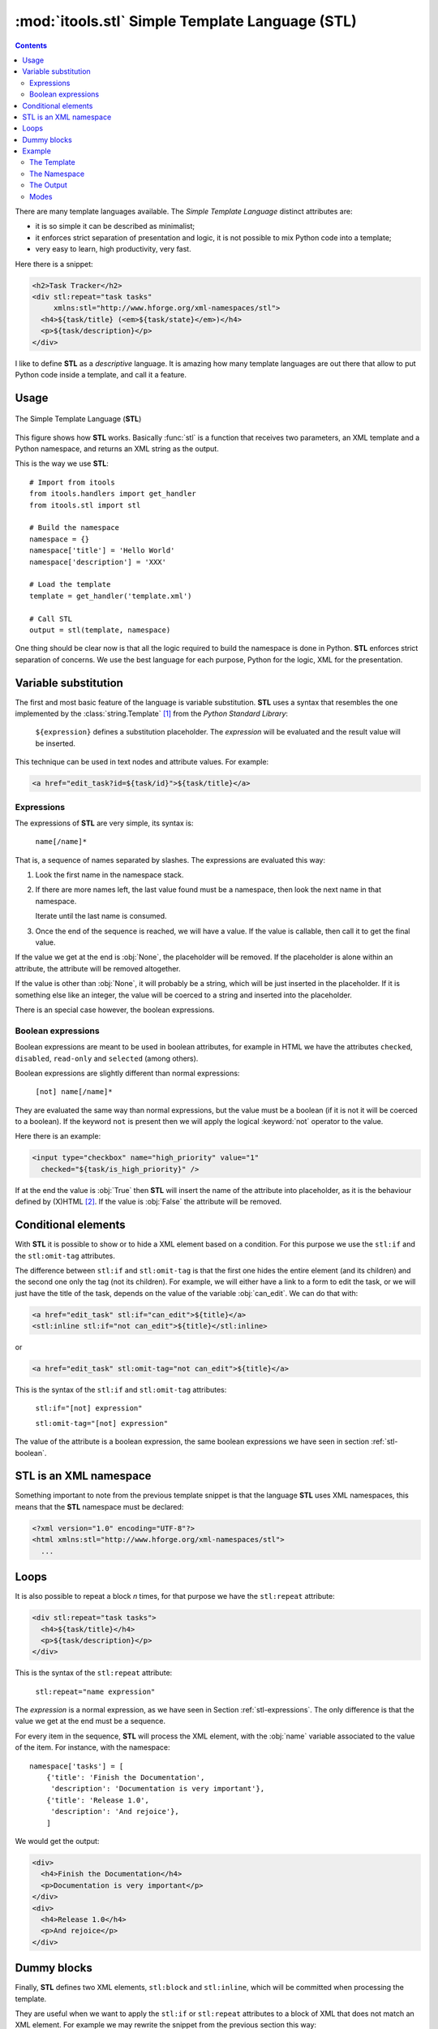 :mod:`itools.stl` Simple Template Language (STL)
************************************************

.. module:: itools.stl
   :synopsis: A Simple Template Language

.. index:: STL

.. contents::


There are many template languages available. The *Simple Template Language*
distinct attributes are:

* it is so simple it can be described as minimalist;
* it enforces strict separation of presentation and logic, it is not possible
  to mix Python code into a template;
* very easy to learn, high productivity, very fast.

Here there is a snippet:

.. code-block:: html

    <h2>Task Tracker</h2>
    <div stl:repeat="task tasks"
         xmlns:stl="http://www.hforge.org/xml-namespaces/stl">
      <h4>${task/title} (<em>${task/state}</em>)</h4>
      <p>${task/description}</p>
    </div>

I like to define **STL** as a *descriptive* language. It is amazing how many
template languages are out there that allow to put Python code inside a
template, and call it a feature.


Usage
=====

.. figure:: figures/stl.*
    :scale: 50
    :align: center

    The Simple Template Language (**STL**)

This figure shows how **STL** works. Basically :func:`stl` is a function that
receives two parameters, an XML template and a Python namespace, and returns
an XML string as the output.


This is the way we use **STL**::

    # Import from itools
    from itools.handlers import get_handler
    from itools.stl import stl

    # Build the namespace
    namespace = {}
    namespace['title'] = 'Hello World'
    namespace['description'] = 'XXX'

    # Load the template
    template = get_handler('template.xml')

    # Call STL
    output = stl(template, namespace)


One thing should be clear now is that all the logic required to build the
namespace is done in Python. **STL** enforces strict separation of concerns.
We use the best language for each purpose, Python for the logic, XML for the
presentation.


Variable substitution
=====================

The first and most basic feature of the language is variable substitution.
**STL** uses a syntax that resembles the one implemented by the
:class:`string.Template` [#string.template]_ from the *Python Standard
Library*:

  ``${expression}`` defines a substitution placeholder. The *expression* will
  be evaluated and the result value will be inserted.

This technique can be used in text nodes and attribute values. For example:

.. code-block:: html

    <a href="edit_task?id=${task/id}">${task/title}</a>


.. _stl-expressions:

Expressions
-----------

The expressions of **STL** are very simple, its syntax is:

    ``name[/name]*``

That is, a sequence of names separated by slashes. The expressions are
evaluated this way:

#. Look the first name in the namespace stack.
#. If there are more names left, the last value found must be a namespace,
   then look the next name in that namespace.

   Iterate until the last name is consumed.

#. Once the end of the sequence is reached, we will have a value. If the value
   is callable, then call it to get the final value.

If the value we get at the end is :obj:`None`, the placeholder will be
removed. If the placeholder is alone within an attribute, the attribute will
be removed altogether.

If the value is other than :obj:`None`, it will probably be a string, which
will be just inserted in the placeholder. If it is something else like an
integer, the value will be coerced to a string and inserted into the
placeholder.

There is an special case however, the boolean expressions.

.. _stl-boolean:

Boolean expressions
-------------------

Boolean expressions are meant to be used in boolean attributes, for example in
HTML we have the attributes ``checked``, ``disabled``, ``read-only`` and
``selected`` (among others).

Boolean expressions are slightly different than normal expressions:

    ``[not] name[/name]*``

They are evaluated the same way than normal expressions, but the value must be
a boolean (if it is not it will be coerced to a boolean). If the keyword
``not`` is present then we will apply the logical :keyword:`not` operator to
the value.

Here there is an example:

.. code-block:: html

    <input type="checkbox" name="high_priority" value="1"
      checked="${task/is_high_priority}" />

If at the end the value is :obj:`True` then **STL** will insert the name of
the attribute into placeholder, as it is the behaviour defined by (X)HTML
[#xhtml]_. If the value is :obj:`False` the attribute will be removed.


Conditional elements
====================

With **STL** it is possible to show or to hide a XML element based on a
condition. For this purpose we use the ``stl:if`` and the ``stl:omit-tag``
attributes.

The difference between ``stl:if`` and ``stl:omit-tag`` is that the first
one hides the entire element (and its children) and the second one only the
tag (not its children). For example, we will either have a link to a form to
edit the task, or we will just have the title of the task, depends on the
value of the variable :obj:`can_edit`. We can do that with:

.. code-block:: html

    <a href="edit_task" stl:if="can_edit">${title}</a>
    <stl:inline stl:if="not can_edit">${title}</stl:inline>

or

.. code-block:: html

    <a href="edit_task" stl:omit-tag="not can_edit">${title}</a>


This is the syntax of the ``stl:if`` and ``stl:omit-tag`` attributes:

    ``stl:if="[not] expression"``

    ``stl:omit-tag="[not] expression"``


The value of the attribute is a boolean expression, the same boolean
expressions we have seen in section :ref:`stl-boolean`.


STL is an XML namespace
=======================

Something important to note from the previous template snippet is that the
language **STL** uses XML namespaces, this means that the **STL**
namespace must be declared:

.. code-block:: html

    <?xml version="1.0" encoding="UTF-8"?>
    <html xmlns:stl="http://www.hforge.org/xml-namespaces/stl">
      ...


Loops
=====

It is also possible to repeat a block *n* times, for that purpose we have the
``stl:repeat`` attribute:

.. code-block:: html

    <div stl:repeat="task tasks">
      <h4>${task/title}</h4>
      <p>${task/description}</p>
    </div>

This is the syntax of the ``stl:repeat`` attribute:

    ``stl:repeat="name expression"``

The *expression* is a normal expression, as we have seen in Section
:ref:`stl-expressions`. The only difference is that the value we get at the
end must be a sequence.

For every item in the sequence, **STL** will process the XML element,
with the :obj:`name` variable associated to the value of the item. For
instance, with the namespace::

    namespace['tasks'] = [
        {'title': 'Finish the Documentation',
         'description': 'Documentation is very important'},
        {'title': 'Release 1.0',
         'description': 'And rejoice'},
        ]

We would get the output:

.. code-block:: html

    <div>
      <h4>Finish the Documentation</h4>
      <p>Documentation is very important</p>
    </div>
    <div>
      <h4>Release 1.0</h4>
      <p>And rejoice</p>
    </div>


Dummy blocks
============

Finally, **STL** defines two XML elements, ``stl:block`` and ``stl:inline``,
which will be committed when processing the template.

They are useful when we want to apply the ``stl:if`` or ``stl:repeat``
attributes to a block of XML that does not match an XML element. For example
we may rewrite the snippet from the previous section this way:


.. code-block:: html

    <stl:block stl:repeat="task tasks">
      <h4>${task/title}</h4>
      <p>${task/description}</p>
    </stl:block>

To get this output:

.. code-block:: html

    <h4>Finish the Documentation</h4>
    <p>Documentation is very important</p>

    <h4>Release 1.0</h4>
    <p>And rejoice</p>

The difference between the two elements is that ``stl:block`` is a block
element while ``stl:inline`` is an inline element (see the HTML documentation
to learn what this means exactly [#xhtml-inline]_. The reason we make this
difference is because it has an impact on the localization of the templates.


Example
=======

Now we are going to illustrate **STL** with a more complex example. Building
up on the Task Tracker from the section :ref:`handlers-example` in the
handlers chapter, we are going to write a method that produces an HTML page
showing all the tasks.


The Template
------------

.. code-block:: html

    <?xml version="1.0" encoding="UTF-8"?>
    <!DOCTYPE html PUBLIC "-//W3C//DTD XHTML 1.0 Transitional//EN"
      "http://www.w3.org/TR/xhtml1/DTD/xhtml1-transitional.dtd">
    <html xmlns="http://www.w3.org/1999/xhtml"
      xmlns:stl="http://www.hforge.org/xml-namespaces/stl">
      <head></head>
      <body>
        <h2>Task Tracker</h2>
        <stl:block stl:repeat="task tasks">
          <h4>
            #${task/id}: ${task/title} (<em>${task/state}</em>)
          </h4>
          <p>${task/description}</p>
        </stl:block>
      </body>
    </html>


The Namespace
-------------
::

    def view(self):
        # Load the STL template
        handler = get_handler('TaskTracker_view.xml')

        # Build the namespace
        namespace = {}
        namespace['tasks'] = []
        for i, task in enumerate(self.tasks):
            namespace['tasks'].append({'id': i,
                                       'title': task.title,
                                       'description': task.description,
                                       'state': task.state,
                                       'is_open': task.state == 'open'})

        # Process the template and return the output
        return stl(handler, namespace, mode='xhtml')


The Output
----------

The output may be something like (depends on the content of
:obj:`self.tasks`):

.. code-block:: html

    <?xml version="1.0" encoding="UTF-8"?>
    <!DOCTYPE html PUBLIC "-//W3C//DTD XHTML 1.0 Transitional//EN"
         "http://www.w3.org/TR/xhtml1/DTD/xhtml1-transitional.dtd">
    <html xmlns="http://www.w3.org/1999/xhtml">
      <head><meta http-equiv="Content-Type"
                  content="application/xhtml+xml; charset=utf-8"/>
      </head>
      <body>
        <h2>Task Tracker</h2>
          <h4>
            #0: Re-write the chapter about writing handler classes.
     (<em>closed </em>)
          </h4>
          <p>A new chapter...


This Figure shows how the HTML may look with a browser.

.. figure:: figures/task_tracker.*
    :align: center

    The task tracker view


Modes
-----

In the latter example, we have called **STL** with a *mode* parameter.  By
default **STL** returns a stream of events like "element is opening", "text",
element is closing". When using the *xhtm* mode, **STL** will return a valid
XHTML document as a Python string. There is also an *html* mode returning an
HTML document with forbidden end tags omitted, e.g. ``<br>`` instead of the
invalid ``<br/>``.

The reason we use the stream mode by default is that **STL** will not accept
to interpret (X)HTML content by default, thus protecting from unexpected code
injection. **STL** will however accept streams and merge them into the
ouput. To inject an (X)HTML string, you must first parse it using the
:class:`~itools.xml.XMLParser` or :class:`~itools.html.HTMLParser`.

In the real world, we compute and combine several templates, for instance a
generated form into a page into a website layout, and only the final
:func:`stl` call would be asked for an *html* output (valid XHTML support is
still little spreaded).


.. seealso::

    If you are interested in streams, see the section :ref:`xml-parser` in the
    :mod:`itools.xml` chapter.

.. rubric:: Footnotes

.. [#string.template] http://docs.python.org/dev/2.5/lib/node40.html
.. [#xhtml] http://www.w3.org/TR/html4/intro/sgmltut.html\#h-3.3.4.2
.. [#xhtml-inline] http://www.w3.org/TR/html4/struct/global.html\#h-7.5.3




